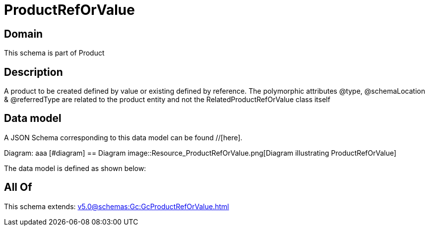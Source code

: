 = ProductRefOrValue

[#domain]
== Domain

This schema is part of Product

[#description]
== Description
A product to be created defined by value or existing defined by reference. The polymorphic attributes @type, @schemaLocation &amp; @referredType are related to the product entity and not the RelatedProductRefOrValue class itself


[#data_model]
== Data model

A JSON Schema corresponding to this data model can be found //[here].

Diagram:
aaa
            [#diagram]
            == Diagram
            image::Resource_ProductRefOrValue.png[Diagram illustrating ProductRefOrValue]
            

The data model is defined as shown below:


[#all_of]
== All Of

This schema extends: xref:v5.0@schemas:Gc:GcProductRefOrValue.adoc[]
